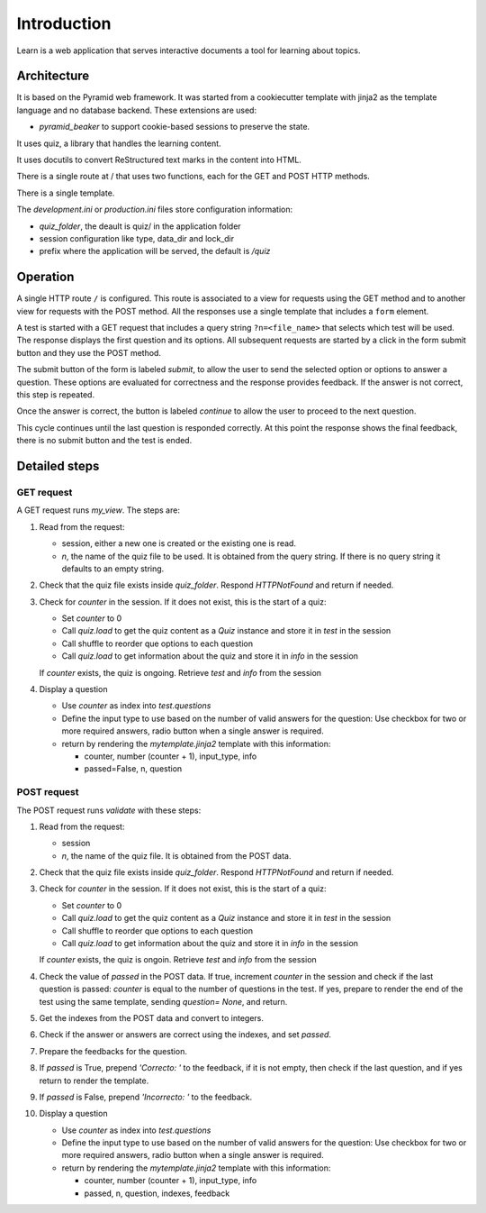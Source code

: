 ------------
Introduction
------------

Learn is a web application that serves interactive documents a tool
for learning about topics.


Architecture
============

It is based on the Pyramid web framework. It was started from a
cookiecutter template with jinja2 as the template language and no
database backend. These extensions are used:

- `pyramid_beaker` to support cookie-based sessions to preserve the
  state.

It uses quiz, a library that handles the learning content.

It uses docutils to convert ReStructured text marks in the content into
HTML.

There is a single route at / that uses two functions, each for the GET
and POST HTTP methods.

There is a single template.

The `development.ini` or `production.ini` files store configuration
information:

- `quiz_folder`, the deault is quiz/ in the application folder
- session configuration like type, data_dir and lock_dir
- prefix where the application will be served, the default is `/quiz`

Operation
=========

A single HTTP route ``/`` is configured. This route is associated to a
view for requests using the GET method and to another view for
requests with the POST method.  All the responses use a single
template that includes a ``form`` element.

A test is started with a GET request that includes a query string
``?n=<file_name>`` that selects which test will be used.  The response
displays the first question and its options.  All subsequent requests
are started by a click in the form submit button and they use the POST
method.

The submit button of the form is labeled `submit`, to allow the user
to send the selected option or options to answer a question.  These
options are evaluated for correctness and the response provides
feedback. If the answer is not correct, this step  is repeated.

Once the answer is correct, the button is labeled `continue` to allow
the user to proceed to the next question.

This cycle continues until the last question is responded correctly.
At this point the response shows the final feedback, there is no
submit button and the test is ended.


Detailed steps
==============

GET request
-----------

A GET request runs `my_view`. The steps are:

#. Read from the request:

   - session, either a new one is created or the existing one is read.
   - `n`, the name of the quiz file to be used.  It is obtained from
     the query string.  If there is no query string it defaults to an
     empty string.

#. Check that the quiz file exists inside `quiz_folder`.  Respond
   `HTTPNotFound` and return if needed.

#. Check for `counter` in the session. If it does not exist, this is the
   start of a quiz:

   - Set `counter` to 0
   - Call `quiz.load` to get the quiz content as a `Quiz` instance
     and store it in `test` in the session
   - Call shuffle to reorder que options to each question
   - Call `quiz.load` to get information about the quiz and store it
     in `info` in the session
     
   If `counter` exists, the quiz is ongoing. Retrieve `test` and `info`
   from the session

#. Display a question

   - Use `counter` as index into `test.questions`
   - Define the input type to use based on the number of valid
     answers for the question:  Use checkbox for two or more required answers,
     radio button when a single answer is required.
   - return by rendering the `mytemplate.jinja2` template with this information:

     - counter, number (counter + 1), input_type, info
     - passed=False, n, question



POST request
------------

The POST request runs `validate` with these steps:

#. Read from the request:

   - session
   - `n`, the name of the quiz file. It is obtained from the POST
     data.

#. Check that the quiz file exists inside `quiz_folder`.  Respond
   `HTTPNotFound` and return if needed.

#. Check for `counter` in the session. If it does not exist, this is the
   start of a quiz:

   - Set `counter` to 0
   - Call `quiz.load` to get the quiz content as a `Quiz` instance
     and store it in `test` in the session
   - Call shuffle to reorder que options to each question
   - Call `quiz.load` to get information about the quiz and store it
     in `info` in the session
     
   If `counter` exists, the quiz is ongoin. Retrieve `test` and `info`
   from the session

#. Check the value of `passed` in the POST data.  If true, increment `counter`
   in the session and check if the last question is passed: `counter` is equal
   to the number of questions in the test.  If yes, prepare to render the
   end of the test using the same template, sending `question= None`, and
   return.

#. Get the indexes from the POST data and convert to integers.

#. Check if the answer or answers are correct using the indexes, and
   set `passed`.

#. Prepare the feedbacks for the question.

#. If `passed` is True, prepend `'Correcto: '` to the feedback, if it
   is not empty, then check if the last question, and if yes return to
   render the template.

#. If `passed` is False, prepend `'Incorrecto: '` to the feedback.

#. Display a question

   - Use `counter` as index into `test.questions`
   - Define the input type to use based on the number of valid
     answers for the question:  Use checkbox for two or more required answers,
     radio button when a single answer is required.
   - return by rendering the `mytemplate.jinja2` template with this information:

     - counter, number (counter + 1), input_type, info
     - passed, n, question, indexes, feedback


